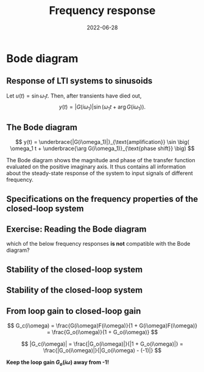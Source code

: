 #+OPTIONS: toc:nil
# #+LaTeX_CLASS: koma-article 

#+LATEX_CLASS: beamer
#+LATEX_CLASS_OPTIONS: [presentation,aspectratio=169]
#+OPTIONS: H:2
# #+BEAMER_THEME: Madrid
#+COLUMNS: %45ITEM %10BEAMER_ENV(Env) %10BEAMER_ACT(Act) %4BEAMER_COL(Col) %8BEAMER_OPT(Opt)
     
#+LaTex_HEADER: \usepackage{khpreamble}
#+LaTex_HEADER: \DeclareMathOperator{\atantwo}{atan2}
#+title: Frequency response
#+date: 2022-06-28

* What do I want the students to understand?			   :noexport:
  - The Frequency response of LTI's
  - Bode-diagram
  - Connection between bode diagram and Nyquist plot

* Which activities will the students do?			   :noexport:
  1. Interpret Nyquist plots
  2. Draw simple Nyquis plots
  3. Draw simple Bode diagrams - Integrator, derivator, lead-filter, lag-filter


* Bode diagram

** Response of LTI systems to sinusoids
   \begin{center}
     \begin{tikzpicture}[scale = 0.8, node distance=20mm, block/.style={rectangle, draw, minimum width=15mm}, sumnode/.style={circle, draw, inner sep=2pt}]
     
     \node[coordinate] (refinput) {};
     \node[block, right of=refinput] (motor) {$G(s)$};
     \node[coordinate, right of=motor, node distance=20mm] (output) {};

     \draw[->] (refinput) -- node[above, pos=0.3] (voltsignal) {$u$} (motor);
     \draw[->] (motor) -- node[above, pos=0.5] (velsignal) {$y$} (output);
     \end{tikzpicture}
   \end{center}

   Let $u(t) = \sin\omega_1 t$. Then, after transients have died out,
   \[ y(t) = |G(i\omega_1)| \sin \big( \omega_1 t + \arg G(i\omega_1)\big). \]

*** Proof						:noexport:whiteboard:
    - complex exponential functions are eigen functions of LTIs:
      - u(t) = e^st, s=\sigma + i\omega, 
	u(t) = e^{(\sigma + i\omega) t} = e^{sigma t} e^{i\omega t}.
	|u(t)| = |e^{sigma t}||e^{i\omega t}| = |e^{\sigma t}|
	\arg u(t) = \arg e^{\sigma t} + \arg e^{i\omega t} = \omega t.

	Exercise!

	Signal u(t)=e^{st} been exciting the system since forever
      y(t) = (g * u) (t) = \int_{-\inft}^\infty g(\tau) u(t-\tau) d\tau
           = \int_0^\infty g(\tau) e^{s(t-\tau)}d\tau 
           = e^{st} \int_0^\infty g(\tau)e^{-s\tau} d\tau
           = e^{st} G(s)

     In particular s=i\omega
      


    In steps
    1. Complex sinusoids: \( x(t) = \mexp{i\omega t} = \cos (\omega t) + i\sin (\omega t) \) so 
       \( \sin (\omega t) = \impart{ \mexp{i \omega t} \)
    2. Phase shifted and amplified complex sinusoid: 
       \( ax(t) = a \mexp{i\omega t} = r \mexp{i\theta} \mexp{i\omega t} 
                = |a| \mexp{i \arg a} \mexp{i\omega t} = |a| \mexp{i(\omega t + \arg a} \) 
    3. \( y(t) = \impart{ ax(t) } = |a|\sin (\omega t + \arg a). \)
    4. Exercise: Given \( x(t) = \mexp{it} \). Draw \( y(t) = \impart{ ax(t) } \) for \( a = 2\mexp{-i\pi/2} \)
    5. Now consider LTI \( G(s) = \laplace{g(t)} = \int_0^\infty g(\tau) \mexp(-s\tau} d\tau \),
       where \(g(t)\) is the impulse response of the system.
       Input signal 
       \( u(t) = \sin (\omega t) = \impart{ \mexp{i\omega t} } \) since the beginning of times.
       Hints
       - Convolution : \( (g * f)(t) =  \eqdef \int_{-\infty}^{\infty} g(\tau) f(t-\tau) d\tau \)
       - Causality:  \( g(t) = 0, t<0 \) No response before the impulse happens. 
         The system cannot guess that an impulse will happen in the future.
       - Linearity of the \( \impart{.} \) operator: 
         \[ \int \impart{f(\tau)} d\tau = \impart{ \int f(\tau) d\tau } \]
       - Laplace: \int_0^\infty f(\tau) \mexp(-i\omega \tau) d\tau = F(s)|_{s=i\omega}
       \( Y(s) = G(s) U(s) \) or equivalently 
       \[ y(t) = (g * u) (t) \eqdef \int_{-\infty}^{\infty} g(\tau) u(t-\tau) d\tau
       =  \int_{-\infty}^{\infty} g(\tau) \impart { \mexp{i\omega (t-\tau)} } d\tau\]
       Since system is causal => \( g(t) = 0, t<0 \)
       \[ y(t) = \int_{0}^\infty g(\tau) \impart { \mexp{i\omega t} \mexp{-i\omega\tau} } d\tau
       = \impart{ \right( \int_{0}^\infty g(\tau) \mexp[-i\omega\tau} } d\tau\left) \mexp{i\omega t} 
       = \impart{ G(i\omega) \mexp{i\omega t} } 
       = \impart{ |G(i\omega)| \mexp{i \arg G(i\omega)} \mexp{i\omega t} }
       = |G(i\omega)| \sin ( \omega t + \arg G(i\omega) ) \]


** The Bode diagram
   
   \[ y(t) = \underbrace{|G(i\omega_1)|}_{\text{amplification}} \sin \big( \omega_1 t + \underbrace{\arg G(i\omega_1)}_{\text{phase shift}} \big) \]

   The Bode diagram shows the magnitude and phase of the transfer function evaluated on the positive imaginary axis. It thus contains all information about the steady-state response of the system to input signals of different frequency.


** Specifications on the frequency properties of the closed-loop system

#+BEGIN_CENTER 
 \includegraphics[width=0.899\linewidth]{../../figures/spec-bode-closed-loop-new}
#+END_CENTER

** Exercise: Reading the Bode diagram
   #+BEGIN_CENTER 
    \includegraphics[width=\linewidth]{../../figures/alias-example-bode-GC}
   #+END_CENTER
   which of the below frequency responses *is not* compatible with the Bode diagram?

   #+BEGIN_CENTER 
    \includegraphics[width=\linewidth]{../../figures/alias-example-bode-timeseries}
   #+END_CENTER

** Stability of the closed-loop system
   #+begin_export latex
    \begin{center}
    \begin{tikzpicture}
   \tikzset{node distance=2cm, 
       block/.style={rectangle, draw, minimum height=12mm, minimum width=14mm},
       sumnode/.style={circle, draw, inner sep=2pt}        
   }
   
     \node[coordinate] (input) {};
     \node[sumnode, right of=input, node distance=20mm] (sum) {\tiny $\sum$};
     \node[block,right of=sum, node distance=30mm] (fb) {$F(s)$};
     \node[block,right of=fb, node distance=30mm] (plant) {$G(s)$};
     \node[coordinate, right of=plant, node distance=30mm] (output) {};
     \node[coordinate, right of=plant, node distance=22mm] (measure) {};
     \draw[->] (input) -- node[above, pos=0.2] {$y_{ref}(t)$} (sum);
     \draw[->] (sum) -- node[above] {$e(t)$} (fb);
     \draw[->] (fb) -- node[above] {$u(t)$} (plant);
     \draw[->] (plant) -- node[at end, above] {$y(t)$} (output);
     \draw[->] (measure) -- ++(0, -18mm) -| (sum) node[left, pos=0.96] {$-$};
     \draw[red] (3.8, -1) rectangle (9.4, 1.7);
     \node[red] at (8, 1.4) {$G_o(s)$};
     \end{tikzpicture}
   \end{center}
  #+end_export

** Stability of the closed-loop system
   #+begin_export latex
    \begin{center}
    \begin{tikzpicture}
   \tikzset{node distance=2cm, 
       block/.style={rectangle, draw, minimum height=12mm, minimum width=14mm},
       sumnode/.style={circle, draw, inner sep=2pt}        
   }
   
     \node[coordinate] (input) {};
     \node[circle, black, fill, inner sep=2pt, right of=input, node distance=20mm] (sum) {};
     \node[circle, black, fill, inner sep=2pt, below of=sum, node distance=5mm] (sum2) {};
     \node[coordinate, right of=sum, node distance=5mm] (sum3) {};
     \node[circle, black, fill, inner sep=2pt, below of=sum3, node distance=2.5mm] (sum4) {};
     \node[block,right of=sum4, node distance=30mm] (fb) {$F(s)$};
     \node[block,right of=fb, node distance=30mm] (plant) {$G(s)$};
     \node[coordinate, right of=plant, node distance=30mm] (output) {};
     \node[coordinate, right of=plant, node distance=22mm] (measure) {};
     \draw[->] (input) -- node[above, pos=0.2] {$y_{ref}(t)$} (sum);
     \draw[->] (sum4) -- node[above] {$e(t)$} (fb);
     \draw[->] (fb) -- node[above] {$u(t)$} (plant);
     \draw[->] (plant) -- node[at end, above] {$y(t)$} (output);
     \draw[->] (measure) -- ++(0, -18mm) -| (sum2) node[left, pos=0.96] {$-$};
     \draw[red] (3.2, -1.25) rectangle (9.6, 1.45);
     \node[red] at (8, 1.2) {$G_o(s)$};
     \draw[thick] (sum) to (sum4);
     \end{tikzpicture}
   \end{center}
   
   \begin{center}
   
     \begin{tikzpicture}
       \begin{semilogxaxis}[%
	 width=6cm,
	 height=4cm,
	 axis lines=center,
	 xtick = {1},
	 xticklabels = {$\omega_1$},
	 ytick = \empty,
	 ylabel = {$|G_o(i\omega)|$},
	 xlabel = {$\omega$},
	 ]
	 \addplot[solid, red!60!black, smooth, domain=0.1:100] {20*log10(10/x * 100/(sqrt(pow((100-x*x),2) + 20*20*x)))};
       \end{semilogxaxis}

       \begin{semilogxaxis}[%
       xshift=7cm,
       width=6cm,
	 height=4cm,
	 axis lines=center,
	 xtick = {1},
	 xticklabels = {$\omega_1$},
	 ytick = {0,-90,-180, -270},
	 ylabel = {$\arg G_o(i\omega)$},
	 xlabel = {$\omega$},
	 ymax = 90,
	 ]
	 \addplot[solid, red!60!black, smooth, domain=0.1:100] {-90 - atan2(20*x, 100-x*x)};
       \end{semilogxaxis}

       \end{tikzpicture}
   \end{center}
  #+end_export


** From loop gain to closed-loop gain
   #+begin_export latex
   \begin{center}
   \begin{tikzpicture}
  \tikzset{node distance=2cm, 
      block/.style={rectangle, draw, minimum height=12mm, minimum width=14mm},
      sumnode/.style={circle, draw, inner sep=2pt}        
  }

    \node[coordinate] (input) {};
    \node[sumnode, right of=input, node distance=20mm] (sum) {\tiny $\sum$};
    \node[block,right of=sum, node distance=30mm] (fb) {$F(s)$};
    \node[block,right of=fb, node distance=30mm] (plant) {$G(s)$};
    \node[coordinate, right of=plant, node distance=30mm] (output) {};
    \node[coordinate, right of=plant, node distance=22mm] (measure) {};
    \draw[->] (input) -- node[above, pos=0.2] {$y_{ref}(t)$} (sum);
    \draw[->] (sum) -- node[above] {$e(t)$} (fb);
    \draw[->] (fb) -- node[above] {$u(t)$} (plant);
    \draw[->] (plant) -- node[at end, above] {$y(t)$} (output);
    \draw[->] (measure) -- ++(0, -18mm) -| (sum) node[left, pos=0.96] {$-$};
    \draw[red] (3.8, -1) rectangle (9.4, 1.7);
    \node[red] at (8, 1.4) {$G_o(s)$};
    \end{tikzpicture}
  \end{center}
  #+end_export

#+beamer: \pause
\[ G_c(i\omega) = \frac{G(i\omega)F(i\omega)}{1 + G(i\omega)F(i\omega)} = \frac{G_o(i\omega)}{1 + G_o(i\omega)} \]
#+beamer: \pause
\[ |G_c(i\omega)| = \frac{|G_o(i\omega)|}{|1 + G_o(i\omega)|} = \frac{|G_o(i\omega)|}{|G_o(i\omega) - (-1)|} \]

#+beamer: \pause
*Keep the loop gain \(G_o(i\omega)\) away from -1!* 




** How to achieve the frequency-domain specifications              :noexport:

*** Problem statement
    :PROPERTIES:
    :BEAMER_col: 0.28
    :END:

    \[G_c(i\omega) = \frac{ G_o(i\omega)}{1 + G_o(i\omega)}\]

 \includegraphics[width=1.1\linewidth]{../../figures/spec-bode-closed-loop-new}

Which of the Bode plots to the right shows the correct loop gain \(G_o(i\omega)\)?

*** Plots
    :PROPERTIES:
    :BEAMER_col: 0.72
    :END:

#+BEGIN_CENTER 
 \includegraphics[width=1.02\linewidth]{../../figures/spec-bode-open-loop-new}
#+END_CENTER
    




